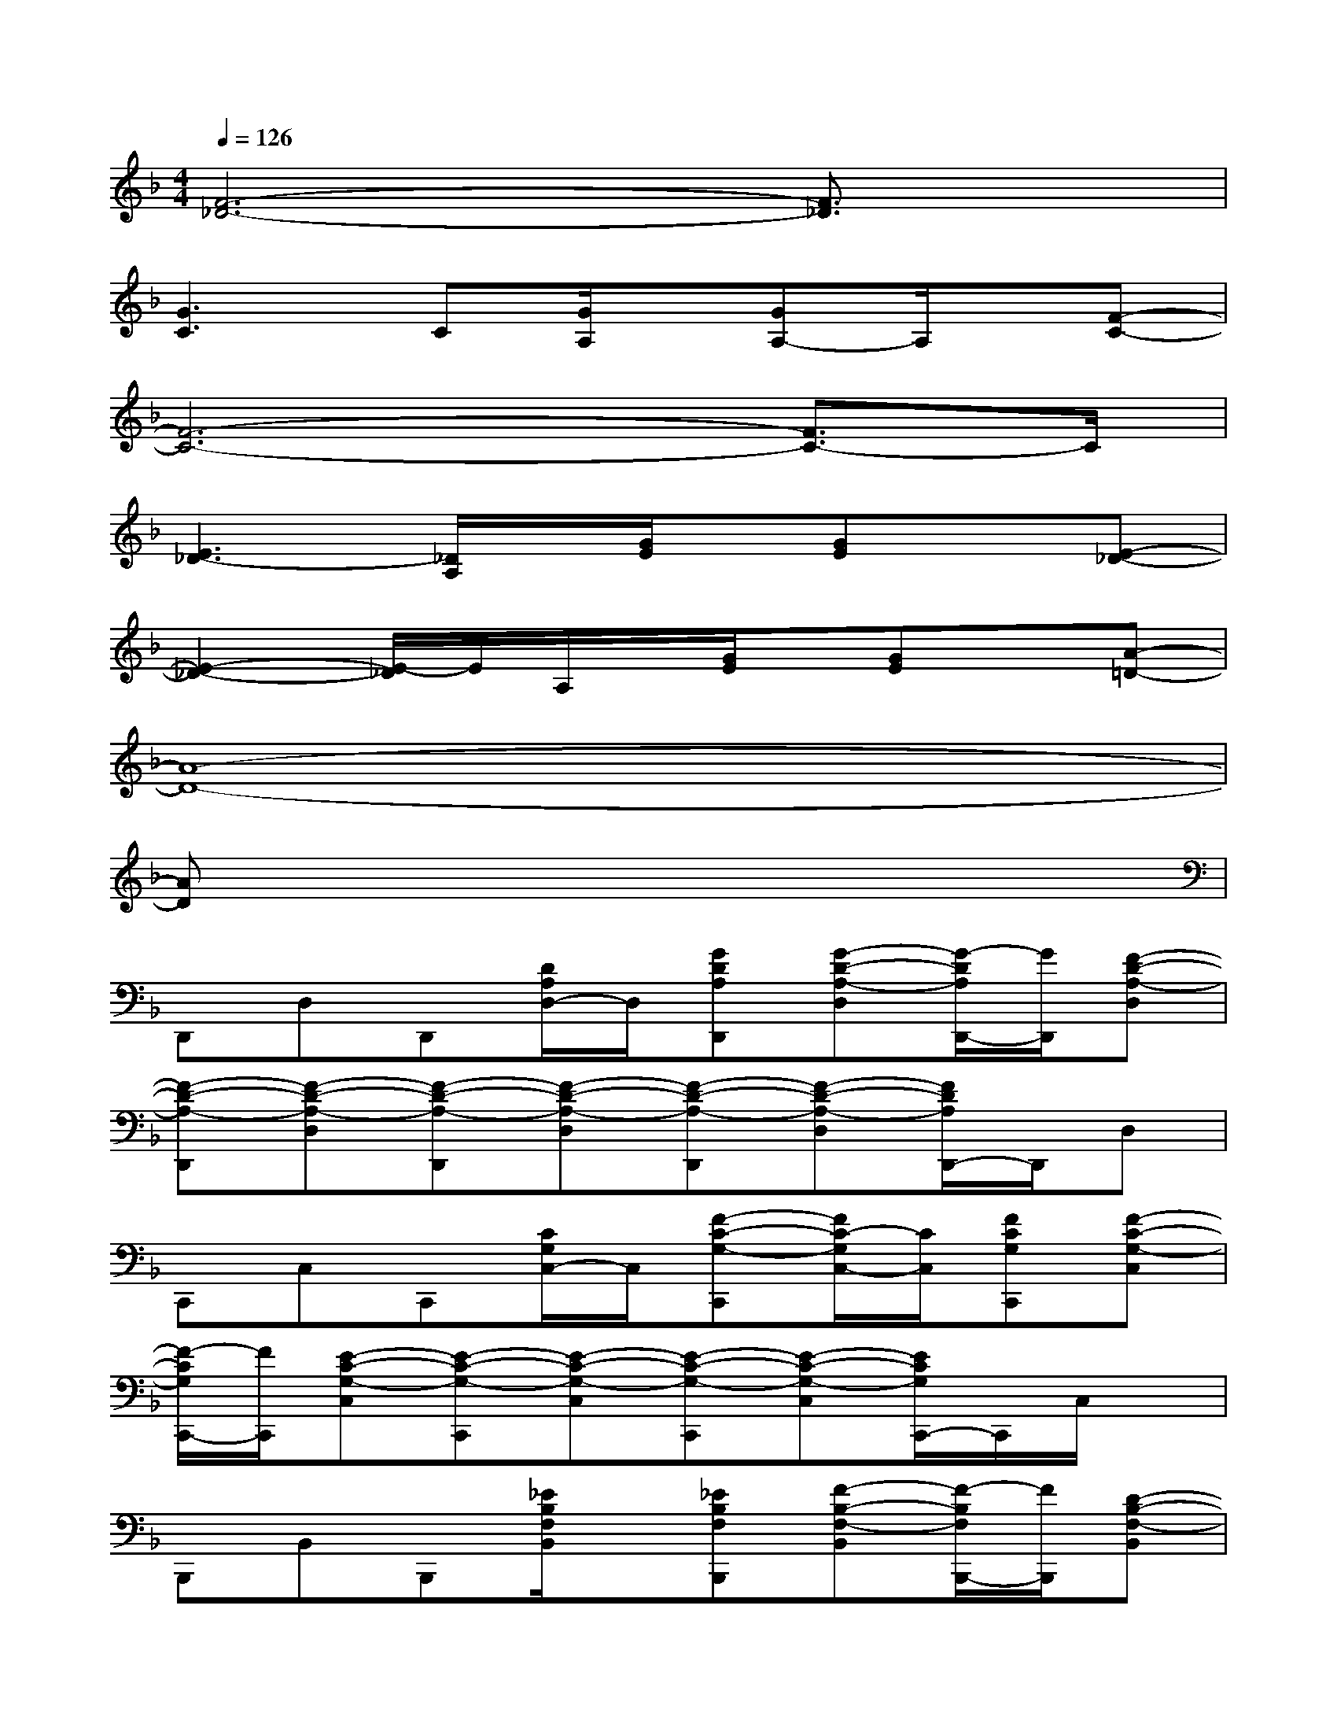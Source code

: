 X:1
T:
M:4/4
L:1/8
Q:1/4=126
K:F%1flats
V:1
[F6-_D6-][F3/2_D3/2]x/2|
[G3C3]C[G/2A,/2]x/2[GA,-]A,/2x/2[F-C-]|
[F6-C6-][F3/2C3/2-]C/2|
[E3_D3-][_D/2A,/2]x/2[G/2E/2]x/2[GE]x[E-_D-]|
[E2-_D2-][E/2-_D/2]E/2A,/2x/2[G/2E/2]x/2[GE]x[A-=D-]|
[A8-D8-]|
[AD]x6x|
D,,D,D,,[D/2A,/2D,/2-]D,/2[GDA,D,,][G-D-A,-D,][G/2-D/2A,/2D,,/2-][G/2D,,/2][F-D-A,-D,]|
[F-D-A,-D,,][F-D-A,-D,][F-D-A,-D,,][F-D-A,-D,][F-D-A,-D,,][F-D-A,-D,][F/2D/2A,/2D,,/2-]D,,/2D,|
C,,C,C,,[C/2G,/2C,/2-]C,/2[F-C-G,-C,,][F/2C/2-G,/2C,/2-][C/2C,/2][FCG,C,,][F-C-G,-C,]|
[F/2-C/2G,/2C,,/2-][F/2C,,/2][E-C-G,-C,][E-C-G,-C,,][E-C-G,-C,][E-C-G,-C,,][E-C-G,-C,][E/2C/2G,/2C,,/2-]C,,/2C,/2x/2|
B,,,B,,B,,,[_E/2B,/2F,/2B,,/2]x/2[_EB,F,B,,,][F-B,-F,-B,,][F/2-B,/2F,/2B,,,/2-][F/2B,,,/2][D-B,-F,-B,,]|
[D-B,-F,-B,,,][D-B,-F,-B,,][D-B,-F,-B,,,][D-B,F,-B,,][D/2F,/2B,,,/2-]B,,,/2B,,B,,,[D/2A,/2=E,/2B,,/2]x/2|
[DA,E,-A,,,][_DE,-A,,][A,/2E,/2A,,,/2-]A,,,/2[=D/2-A,/2-E,/2-A,,/2][D/2-A,/2-E,/2-][DA,E,-A,,,][_D-A,-E,-A,,][_D-A,-E,-A,,,][_D-A,-E,-A,,]|
[_D-A,-E,-A,,,][_D/2A,/2E,/2A,,/2-]A,,/2A,,,A,,A,,,A,,A,,,A,,|
=D,,D,D,,[D/2A,/2D,/2-]D,/2[GDA,D,,][G-D-A,-D,][G/2-D/2-A,/2D,,/2-][G/2D/2D,,/2][F-D-A,-D,]